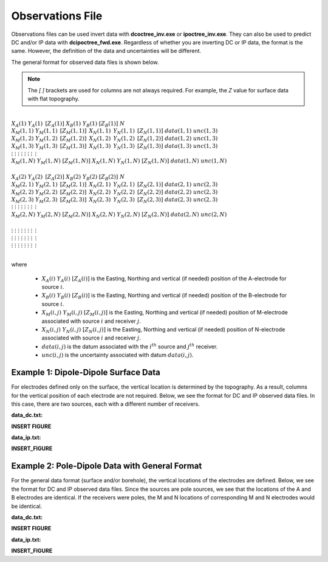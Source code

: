 .. _obsFile:

Observations File
=================

Observations files can be used invert data with **dcoctree_inv.exe** or **ipoctree_inv.exe**. They can also be used to predict DC and/or IP data with **dcipoctree_fwd.exe**. Regardless of whether you are inverting DC or IP data, the format is the same. However, the definition of the data and uncertainties will be different.

The general format for observed data files is shown below.

.. note:: The *[   ]* brackets are used for columns are not always required. For example, the *Z* value for surface data with flat topography.


|
| :math:`\;\;\;X_A(1) \;\;\;\;\;\;\;\; Y_A(1) \;\;\;\;\;\;\;\, [Z_A(1)] \;\;\;\;\;\;\; X_B(1) \;\;\;\;\;\;\; Y_B(1) \;\;\;\;\;\;\;\; [Z_B(1)] \;\;\;\;\;\;\;\;\;\; N`
| :math:`\;X_M(1,1) \;\;\; Y_M(1,1) \;\;\;\, [Z_M(1,1)] \;\;\;\, X_N(1,1) \;\;\;\, Y_N(1,1) \;\;\;\, [Z_N(1,1)] \;\;\; data(1,1) \;\;\; unc(1,3)`
| :math:`\;X_M(1,2) \;\;\; Y_M(1,2) \;\;\;\, [Z_M(1,2)] \;\;\;\, X_N(1,2) \;\;\;\, Y_N(1,2) \;\;\;\, [Z_N(1,2)] \;\;\; data(1,2) \;\;\; unc(1,3)`
| :math:`\;X_M(1,3) \;\;\; Y_M(1,3) \;\;\;\, [Z_M(1,3)] \;\;\;\, X_N(1,3) \;\;\;\, Y_N(1,3) \;\;\;\, [Z_N(1,3)] \;\;\; data(1,3) \;\;\; unc(1,3)`
| :math:`\;\;\;\;\;\;\;\;\;\vdots\;\;\;\;\;\;\;\;\;\;\;\;\;\;\vdots\;\;\;\;\;\;\;\;\;\;\;\;\;\;\;\;\;\vdots\;\;\;\;\;\;\;\;\;\;\;\;\;\;\;\;\;\;\vdots\;\;\;\;\;\;\;\;\;\;\;\;\;\;\;\;\vdots\;\;\;\;\;\;\;\;\;\;\;\;\;\;\;\;\vdots\;\;\;\;\;\;\;\;\;\;\;\;\;\;\;\;\;\;\vdots\;\;\;\;\;\;\;\;\;\;\;\;\;\;\;\;\;\,\vdots`
| :math:`X_M(1,N) \;\; Y_M(1,N) \;\; [Z_M(1,N)] \;\; X_N(1,N) \;\; Y_N(1,N) \;\; [Z_N(1,N)] \;\; data(1,N) \;\; unc(1,N)`
|
| :math:`\;\;\;X_A(2) \;\;\;\;\;\;\;\; Y_A(2) \;\;\;\;\;\;\;\, [Z_A(2)] \;\;\;\;\;\;\; X_B(2) \;\;\;\;\;\;\; Y_B(2) \;\;\;\;\;\;\;\; [Z_B(2)] \;\;\;\;\;\;\;\;\;\; N`
| :math:`\;X_M(2,1) \;\;\; Y_M(2,1) \;\;\;\, [Z_M(2,1)] \;\;\;\, X_N(2,1) \;\;\;\, Y_N(2,1) \;\;\;\, [Z_N(2,1)] \;\;\; data(2,1) \;\;\; unc(2,3)`
| :math:`\;X_M(2,2) \;\;\; Y_M(2,2) \;\;\;\, [Z_M(2,2)] \;\;\;\, X_N(2,2) \;\;\;\, Y_N(2,2) \;\;\;\, [Z_N(2,2)] \;\;\; data(2,2) \;\;\; unc(2,3)`
| :math:`\;X_M(2,3) \;\;\; Y_M(2,3) \;\;\;\, [Z_M(2,3)] \;\;\;\, X_N(2,3) \;\;\;\, Y_N(2,3) \;\;\;\, [Z_N(2,3)] \;\;\; data(2,3) \;\;\; unc(2,3)`
| :math:`\;\;\;\;\;\;\;\;\;\vdots\;\;\;\;\;\;\;\;\;\;\;\;\;\;\vdots\;\;\;\;\;\;\;\;\;\;\;\;\;\;\;\;\;\vdots\;\;\;\;\;\;\;\;\;\;\;\;\;\;\;\;\;\;\vdots\;\;\;\;\;\;\;\;\;\;\;\;\;\;\;\;\vdots\;\;\;\;\;\;\;\;\;\;\;\;\;\;\;\;\vdots\;\;\;\;\;\;\;\;\;\;\;\;\;\;\;\;\;\;\vdots\;\;\;\;\;\;\;\;\;\;\;\;\;\;\;\;\;\,\vdots`
| :math:`X_M(2,N) \;\; Y_M(2,N) \;\; [Z_M(2,N)] \;\; X_N(2,N) \;\; Y_N(2,N) \;\; [Z_N(2,N)] \;\; data(2,N) \;\; unc(2,N)`
|
| :math:`\;\;\;\;\;\;\;\;\;\vdots\;\;\;\;\;\;\;\;\;\;\;\;\;\;\vdots\;\;\;\;\;\;\;\;\;\;\;\;\;\;\;\;\;\vdots\;\;\;\;\;\;\;\;\;\;\;\;\;\;\;\;\;\;\vdots\;\;\;\;\;\;\;\;\;\;\;\;\;\;\;\;\vdots\;\;\;\;\;\;\;\;\;\;\;\;\;\;\;\;\vdots\;\;\;\;\;\;\;\;\;\;\;\;\;\;\;\;\;\;\vdots\;\;\;\;\;\;\;\;\;\;\;\;\;\;\;\;\;\,\vdots`
| :math:`\;\;\;\;\;\;\;\;\;\vdots\;\;\;\;\;\;\;\;\;\;\;\;\;\;\vdots\;\;\;\;\;\;\;\;\;\;\;\;\;\;\;\;\;\vdots\;\;\;\;\;\;\;\;\;\;\;\;\;\;\;\;\;\;\vdots\;\;\;\;\;\;\;\;\;\;\;\;\;\;\;\;\vdots\;\;\;\;\;\;\;\;\;\;\;\;\;\;\;\;\vdots\;\;\;\;\;\;\;\;\;\;\;\;\;\;\;\;\;\;\vdots\;\;\;\;\;\;\;\;\;\;\;\;\;\;\;\;\;\,\vdots`
| :math:`\;\;\;\;\;\;\;\;\;\vdots\;\;\;\;\;\;\;\;\;\;\;\;\;\;\vdots\;\;\;\;\;\;\;\;\;\;\;\;\;\;\;\;\;\vdots\;\;\;\;\;\;\;\;\;\;\;\;\;\;\;\;\;\;\vdots\;\;\;\;\;\;\;\;\;\;\;\;\;\;\;\;\vdots\;\;\;\;\;\;\;\;\;\;\;\;\;\;\;\;\vdots\;\;\;\;\;\;\;\;\;\;\;\;\;\;\;\;\;\;\vdots\;\;\;\;\;\;\;\;\;\;\;\;\;\;\;\;\;\,\vdots`
|


where

    - :math:`X_A(i) \;\;\; Y_A(i) \;\;\; [Z_A(i)]` is the Easting, Northing and vertical (if needed) position of the A-electrode for source :math:`i`.
    - :math:`X_B(i) \;\;\; Y_B(i) \;\;\; [Z_B(i)]` is the Easting, Northing and vertical (if needed) position of the B-electrode for source :math:`i`.
    - :math:`X_M(i,j) \;\;\; Y_M(i,j) \;\;\; [Z_M(i,j)]` is the Easting, Northing and vertical (if needed) position of M-electrode associated with source :math:`i` and receiver :math:`j`.
    - :math:`X_N(i,j) \;\;\; Y_N(i,j) \;\;\; [Z_N(i,j)]` is the Easting, Northing and vertical (if needed) position of N-electrode associated with source :math:`i` and receiver :math:`j`.
    - :math:`data(i,j)` is the datum associated with the :math:`i^{th}` source and :math:`j^{th}` receiver.
    - :math:`unc(i,j)` is the uncertainty associated with datum :math:`data(i,j)`.


Example 1: Dipole-Dipole Surface Data
-------------------------------------

For electrodes defined only on the surface, the vertical location is determined by the topography. As a result, columns for the vertical position of each electrode are not required. Below, we see the format for DC and IP observed data files. In this case, there are two sources, each with a different number of receivers.

**data_dc.txt:**

**INSERT FIGURE**


**data_ip.txt:**

**INSERT_FIGURE**


Example 2: Pole-Dipole Data with General Format
-----------------------------------------------

For the general data format (surface and/or borehole), the vertical locations of the electrodes are defined. Below, we see the format for DC and IP observed data files. Since the sources are pole sources, we see that the locations of the A and B electrodes are identical. If the receivers were poles, the M and N locations of corresponding M and N electrodes would be identical.

**data_dc.txt:**

**INSERT FIGURE**


**data_ip.txt:**

**INSERT_FIGURE**








.. This file is used to specify the current/potential electrode locations along with the observed potential differences (voltages) and their estimated standard deviation. The general format of the observations file is identical to that of the locations file, except for the addition of the voltage and standard deviation columns to the lines specifying the location of potential electrodes M and N. 


.. Parameter definitions:

.. !
..         Lines starting with ! are comments.

.. IPTYPE
..         A special directive that indicates the IP data type. This directive is only required in IP data files. The IPTYPE enables the IP inversion programs to distinguish the apparent chargeability and other similar IP measurements from the basic secondary potentials. 

..   - ``IPTYPE = 1`` is commonly used for IP data in which apparent chargeability is well defined (i.e. using dimensionless apparent chargeability, integrated chargeability, PFE, or phase data acquired using electrode configurations that do not produce zero crossings in the measured total potential). The following are some examples of this type of geometry: any pole-pole array (surface or borehole), surface pole-dipole or dipole-dipole array along the same traverse, gradient arrays where the potential electrodes are parallel to the current electrodes, or borehole pole-dipole or dipole-dipole array with all active electrodes in the same borehole.
    
..   - ``IPTYPE = 2`` is used for secondary potential IP data measured using any electrode geometry. This is typically used when cross-line surface data or cross-hole borehole data are inverted. For these array geometries, the apparent chargeability cannot be defined since the total potential can be zero. 
    
..   - The dimensionless apparent chargeabilities (``IPTYPE = 1``) and the secondary potentials (``IPTYPE = 2``) can be mixed in the same file. Thus an IP data file can have several occurrences of IPTYPE. All the data are treated as the same type following an IPTYPE directive until a new line changes the type.

.. :math:`XA(i),YA(i),ZA(i)`
..         Location (X,Y,Z) of the :math:`i^{th}`, current electrode A (measured in metres).

.. :math:`XB(i),YB(i),ZB(i)`
..         Location (X,Y,Z) of the :math:`i^{th}`, current electrode B (measured in metres). 

.. :math:`XM(i,j),YM(i,j),ZM(i,j)`
..         Location (X,Y,Z) of the :math:`j^{th}` potential electrode M, corresponding with the :math:`i^{th}` current electrode or electrode pair (measured in metres).

.. :math:`XN(i,j),YN(i,j),ZN(i,j)`
..         Location of the :math:`j^{th}`, potential electrode N corresponding with the :math:`i^{th}` current electrode or electrode pair (measured in metres).

.. :math:`NC`
..         The total number of current electrodes or electrode pairs.

  
.. **NOTE**: The brackets :math:`[\cdots]` indicate that the enclosed parameter is optional. The Z location of the electrodes is optional if you are working only with surface data (i.e. your electrodes are draped to topography) and the IPTYPE only needs to be specified if you are working with IP data.



.. **NOTE**: The output of the forward modelling program ``DCIPoctreeFwd`` does not quite have the correct format to be considered an observation file since the final column which is supposed to contain standard deviations for the error is instead replaced with computed apparent conductivities/chargeabilities. To convert the ``DCIPoctreeFwd`` output into an observation file to be used as the input for the inversion code the column of apparent conductivities/chargeabilities needs to be deleted and proper standard deviations need to be assigned. 

.. The following is the file structure of an observation file:

.. .. figure:: ../../images/obsfile.PNG
..     :align: center
..     :figwidth: 75%

.. The parameter definitions are the same as for a locations file (discussed above). In addition, there are the following parameters:

.. :math:`V(i,j)`
..         Data value. The DC data should be the potential difference normalized by the current strength and has the units of V/A. While the IP data can have a variety of different units depending on the IPTYPE. When apparent chargeability is specified using ``IPTYPE=1`` the data can have a variety of units, but is most commonly dimensionless. When the secondary potential is specified by using ``IPTYPE = 2``, the data must also be in V/A.

.. :math:`SD(i,j)`
..         Standard deviation of the datum :math:`V(i,j)`. This is an absolute value and should not be specified as a percentage.

.. **NOTE**: The brackets :math:`[\cdots]` indicate that the Z location of the electrodes is optional if you are working only with surface data (i.e. your electrodes are draped to topography).

.. **NOTE**: Special care needs to be taken when mixed IP data are present. Only the dimensionless apparent chargeability can be mixed with the secondary potential data. In this case, the recovered chargeability will be the dimensionless quantity. Any other chargeability data (e.g., PFE or phase) must be first converted to dimensionless apparent chargeability. If no conversion is possible, then the data must be inverted as a single data type (IPTYPE). In that case, the recovered chargeability model has the same units as the data.


.. Examples of an observations file
.. --------------------------------

.. We provide two example files below. The first file is for a simple surface dataset while the second file shows how borehole data can be incorporated. 

.. Example of surface data observations:

.. .. figure:: ../../images/obsex1.PNG
..     :align: center
..     :figwidth: 75%

.. Example with borehole data locations:

.. .. figure:: ../../images/obsex2.PNG
..     :align: center
..     :figwidth: 75%


